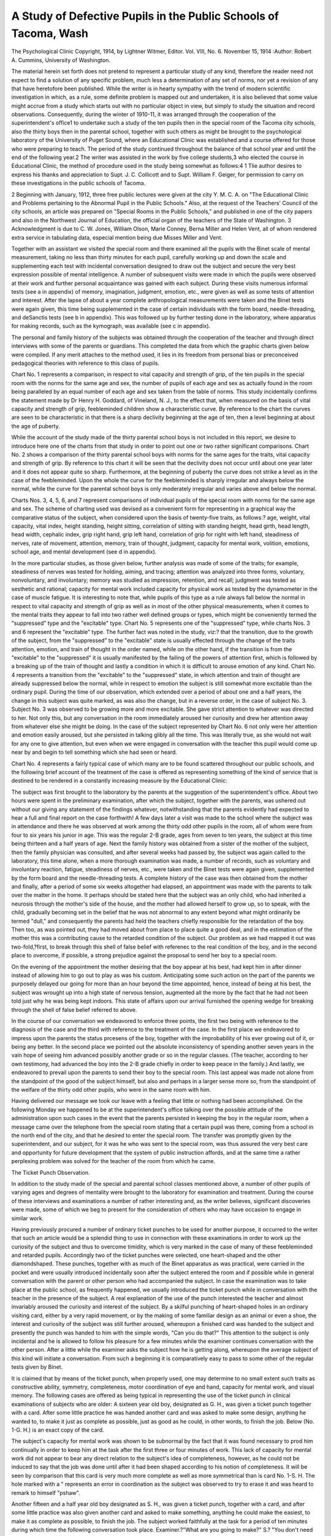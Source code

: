 A Study of Defective Pupils in the Public Schools of Tacoma, Wash
===================================================================

The Psychological Clinic
Copyright, 1914, by Lightner Witmer, Editor.
Vol. VIII, No. 6.
November 15, 1914
:Author:  Robert A. Cummins,
University of Washington.

The material herein set forth does not pretend to represent a
particular study of any kind, therefore the reader need not expect to
find a solution of any specific problem, much less a determination of
any set of norms, nor yet a revision of any that have heretofore been
published. While the writer is in hearty sympathy with the trend
of modern scientific investigation in which, as a rule, some definite
problem is mapped out and undertaken, it is also believed that some
value might accrue from a study which starts out with no particular
object in view, but simply to study the situation and record observations.
Consequently, during the winter of 1910-11, it was arranged
through the cooperation of the superintendent's office1 to undertake
such a study of the ten pupils then in the special room of the Tacoma
city schools, also the thirty boys then in the parental school, together
with such others as might be brought to the psychological laboratory
of the University of Puget Sound, where an Educational Clinic was
established and a course offered for those who were preparing to
teach. The period of the study continued throughout the balance
of that school year and until the end of the following year.2
The writer was assisted in the work by five college students,3
who elected the course in Educational Clinic, the method of procedure used in the study being somewhat as follows:4
1 Tlie author desires to express his thanks and appreciation to Supt. J. C. Collicott and to
Supt. William F. Geiger, for permission to carry on these investigations in the public schools of
Tacoma.

2 Beginning with January, 1912, three free public lectures were given at the city Y. M. C. A.
on "The Educational Clinic and Problems pertaining to the Abnormal Pupil in the Public Schools."
Also, at the request of the Teachers' Council of the city schools, an article was prepared on "Special
Rooms in the Public Schools," and published in one of the city papers and also in the Northwest
Journal of Education, the official organ of the teachers of the State of Washington.
3 Acknowledgment is due to C. W. Jones, William Olson, Marie Conney, Berna Miller and
Helen Vent, all of whom rendered extra service in tabulating data, especial mention being due
Misses Miller and Vent.

Together with an assistant we visited the special room and
there examined all the pupils with the Binet scale of mental measurement, taking no less than thirty minutes for each pupil, carefully
working up and down the scale and supplementing each test with
incidental conversation designed to draw out the subject and secure
the very best expression possible of mental intelligence. A number
of subsequent visits were made in which the pupils were observed
at their work and further personal acquaintance was gained with
each subject. During these visits numerous informal tests (see a
in appendix) of memory, imagination, judgment, emotion, etc.,
were given as well as some tests of attention and interest.
After the lapse of about a year complete anthropological measurements were taken and the Binet tests were again given, this time
being supplemented in the case of certain individuals with the form
board, needle-threading, and deSanctis tests (see b in appendix).
This was followed up by further testing done in the laboratory,
where apparatus for making records, such as the kymograph, was
available (see c in appendix).

The personal and family history of the subjects was obtained
through the cooperation of the teacher and through direct interviews
with some of the parents or guardians. This completed the data
from which the graphic charts given below were compiled. If any
merit attaches to the method used, it lies in its freedom from personal
bias or preconceived pedagogical theories with reference to this class
of pupils.

Chart No. 1 represents a comparison, in respect to vital capacity
and strength of grip, of the ten pupils in the special room with the
norms for the same age and sex, the number of pupils of each age and
sex as actually found in the room being paralleled by an equal number
of each age and sex taken from the table of norms. This study
incidentally confirms the statement made by Dr Henry H. Goddard,
of Vineland, N. J., to the effect that, when measured on the basis
of vital capacity and strength of grip, feebleminded children show a
characteristic curve. By reference to the chart the curves are seen to
be characteristic in that there is a sharp declivity beginning at the
age of ten, then a level beginning at about the age of puberty.

While the account of the study made of the thirty parental
school boys is not included in this report, we desire to introduce here
one of the charts from that study in order to point out one or two
rather significant comparisons. Chart No. 2 shows a comparison of
the thirty parental school boys with norms for the same ages for the
traits, vital capacity and strength of grip. By reference to this chart
it will be seen that the declivity does not occur until about one year
later and it does not appear quite so sharp. Furthermore, at the
beginning of puberty the curve does not strike a level as in the case
of the feebleminded. Upon the whole the curve for the feebleminded is sharply irregular and always below the normal, while the
curve for the parental school boys is only moderately irregular and
varies above and below the normal.

Charts Nos. 3, 4, 5, 6, and 7 represent comparisons of individual
pupils of the special room with norms for the same age and sex.
The scheme of charting used was devised as a convenient form for
representing in a graphical way the comparative status of the subject,
when considered upon the basis of twenty-five traits, as follows:?
age, weight, vital capacity, vital index, height standing, height
sitting, correlation of sitting with standing height, head girth, head
length, head width, cephalic index, grip right hand, grip left hand,
correlation of grip for right with left hand, steadiness of nerves, rate
of movement, attention, memory, train of thought, judgment,
capacity for mental work, volition, emotions, school age, and mental
development (see d in appendix).

In the more particular studies, as those given below, further
analysis was made of some of the traits; for example, steadiness of
nerves was tested for holding, aiming, and tracing; attention was
analyzed into three forms, voluntary, nonvoluntary, and involuntary; memory was studied as impression, retention, and recall;
judgment was tested as sesthetic and rational; capacity for mental
work included capacity for physical work as tested by the dynamometer in the case of muscle fatigue.
It is interesting to note that, while pupils of this type as a rule
always fall below the normal in respect to vital capacity and strength
of grip as well as in most of the other physical measurements, when it
comes to the mental traits they appear to fall into two rather well
defined groups or types, which might be conveniently termed the
"suppressed" type and the "excitable" type. Chart No. 5 represents
one of the "suppressed" type, while charts Nos. 3 and 6 represent
the "excitable" type. The further fact was noted in the study, viz:?
that the transition, due to the growth of the subject, from the "suppressed" to the "excitable" state is usually effected through the
change of the traits attention, emotion, and train of thought in the order
named, while on the other hand, if the transition is from the "excitable" to the "suppressed" it is usually manifested by the failing of
the powers of attention first, which is followed by a breaking up of the
train of thought and lastly a condition in which it is difficult to arouse
emotion of any kind. Chart No. 4 represents a transition from the
"excitable" to the "suppressed" state, in which attention and train
of thought are already suppressed below the normal, while in respect
to emotion the subject is still somewhat more excitable than the
ordinary pupil. During the time of our observation, which extended
over a period of about one and a half years, the change in this subject
was quite marked, as was also the change, but in a reverse order, in
the case of subject No. 3. Subject No. 3 was observed to be growing
more and more excitable. She gave strict attention to whatever was
directed to her. Not only this, but any conversation in the room
immediately aroused her curiosity and drew her attention away from
whatever else she might be doing. In the case of the subject represented by Chart No. 6 not only were her attention and emotion
easily aroused, but she persisted in talking glibly all the time.
This was literally true, as she would not wait for any one to give
attention, but even when we were engaged in conversation with the
teacher this pupil would come up near by and begin to tell something
which she had seen or heard.

Chart No. 4 represents a fairly typical case of which many
are to be found scattered throughout our public schools, and the
following brief account of the treatment of the case is offered as
representing something of the kind of service that is destined to be
rendered in a constantly increasing measure by the Educational
Clinic:

The subject was first brought to the laboratory by the parents
at the suggestion of the superintendent's office. About two hours
were spent in the preliminary examination, after which the subject,
together with the parents, was ushered out without our giving any
statement of the findings whatever, notwithstanding that the parents
evidently had expected to hear a full and final report on the case
forthwith! A few days later a visit was made to the school where
the subject was in attendance and there he was observed at work
among the thirty odd other pupils in the room, all of whom were
from four to six years his junior in age. This was the regular 2-B
grade, ages from seven to ten years, the subject at this time being
thirteen and a half years of age. Next the family history was obtained
from a sister of the mother of the subject, then the family physician
was consulted, and after several weeks had passed by, the subject
was again called to the laboratory, this time alone, when a more thorough examination was made, a number of records, such as voluntary
and involuntary reaction, fatigue, steadiness of nerves, etc., were
taken and the Binet tests were again given, supplemented by the
form board and the needle-threading tests. A complete history of
the case was then obtained from the mother and finally, after a
period of some six weeks altogether had elapsed, an appointment was
made with the parents to talk over the matter in the home. It
perhaps should be stated here that the subject was an only child, who
had inherited a neurosis through the mother's side of the house, and
the mother had allowed herself to grow up, so to speak, with the
child, gradually becoming set in the belief that he was not abnormal
to any extent beyond what might ordinarily be termed "dull," and
consequently the parents had held the teachers chiefly responsible
for the retardation of the boy. Then too, as was pointed out, they
had moved about from place to place quite a good deal, and in the
estimation of the mother this was a contributing cause to the retarded
condition of the subject. Our problem as we had mapped it out was
two-fold,?first, to break through this shell of false belief with referenec
to the real condition of the boy, and in the second place to overcome,
if possible, a strong prejudice against the proposal to send her boy
to a special room.

On the evening of the appointment the mother desiring that the
boy appear at his best, had kept him in after dinner instead of
allowing him to go out to play as was his custom. Anticipating
some such action on the part of the parents we purposely delayed
our going for more than an hour beyond the time appointed, hence,
instead of being at his best, the subject was wrought up into a high
state of nervous tension, augmented all the more by the fact that he
had not been told just why he was being kept indoors. This state
of affairs upon our arrival furnished the opening wedge for breaking
through the shell of false belief referred to above.

In the course of our conversation we endeavored to enforce three
points, the first two being with reference to the diagnosis of the case
and the third with reference to the treatment of the case. In the first
place we endeavored to impress upon the parents the status prcesens
of the boy, together with the improbability of his ever growing out
of it, or being any better. In the second place we pointed out the
absolute inconsistency of spending another seven years in the vain
hope of seeing him advanced possibly another grade or so in the
regular classes. (The teacher, according to her own testimony, had
advanced the boy into the 2-B grade chiefly in order to keep peace in
the family.) And lastly, we endeavored to prevail upon the parents
to send their boy to the special room. This last appeal was made not
alone from the standpoint of the good of the subject himself, but
also and perhaps in a larger sense more so, from the standpoint of
the welfare of the thirty odd other pupils, who were in the same room
with him.

Having delivered our message we took our leave with a feeling
that little or nothing had been accomplished. On the following
Monday we happened to be at the superintendent's office talking
over the possible attitude of the administration upon such cases in
the event that the parents persisted in keeping the boy in the
regular room, when a message came over the telephone from the
special room stating that a certain pupil was there, coming from a
school in the north end of the city, and that he desired to enter the
special room. The transfer was promptly given by the superintendent, and our subject, for it was he who was sent to the special room,
was thus assured the very best care and opportunity for future
development that the system of public instruction affords, and at
the same time a rather perplexing problem was solved for the teacher
of the room from which he came.

The Ticket Punch Observation.

In addition to the study made of the special and parental school
classes mentioned above, a number of other pupils of varying ages
and degrees of mentality were brought to the laboratory for examination and treatment. During the course of these interviews and
examinations a number of rather interesting and, as the writer
believes, significant discoveries were made, some of which we beg
to present for the consideration of others who may have occasion to
engage in similar work.

Having previously procured a number of ordinary ticket punches
to be used for another purpose, it occurred to the writer that such an
article would be a splendid thing to use in connection with these
examinations in order to work up the curiosity of the subject and thus
to overcome timidity, which is very marked in the case of many of
these feebleminded and retarded pupils. Accordingly two of the
ticket punches were selected, one heart-shaped and the other diamondshaped. These punches, together with as much of the Binet apparatus as was practical, were carried in the pocket and were usually
introduced incidentally soon after the subject entered the room and
if possible while in general conversation with the parent or other
person who had accompanied the subject. In case the examination
was to take place at the public school, as frequently happened, we
usually introduced the ticket punch while in conversation with the
teacher in the presence of the subject. A real explanation of the
use of the punch interested the teacher and almost invariably aroused
the curiosity and interest of the subject. By a skilful punching of
heart-shaped holes in an ordinary visiting card, either by a very rapid
movement, or by the making of some familiar design as an animal or
even a shoe, the interest and curiosity of the subject was still further
aroused, whereupon a finished card was handed to the subject and
presently the punch was handed to him with the simple words, "Can
you do that?" This attention to the subject is only incidental and
he is allowed to follow his pleasure for a few minutes while the
examiner continues conversation with the other person. After a
little while the examiner asks the subject how he is getting along,
whereupon the average subject of this kind will initiate a conversation. From such a beginning it is comparatively easy to pass to
some other of the regular tests given by Binet.

It is claimed that by means of the ticket punch, when properly
used, one may determine to no small extent such traits as constructive ability, symmetry, completeness, motor coordination of eye
and hand, capacity for mental work, and visual memory. The
following cases are offered as being typical in representing the use
of the ticket punch in clinical examinations of subjects who are older:
A sixteen year old boy, designated as G. H., was given a ticket
punch together with a card. After some little practice he was handed
another card and was asked to make some design, anything he
wanted to, to make it just as complete as possible, just as good as he
could, in other words, to finish the job. Below (No. 1-G. H.) is an
exact copy of the card.

The subject's capacity for mental work was shown to be subnormal by the fact that it was found necessary to prod him continually in order to keep him at the task after the first three or four
minutes of work. This lack of capacity for mental work did not
appear to bear any direct relation to the subject's idea of completeness, however, as he could not be induced to say that the job was
done until after it had been shaped according to his notion of completeness. It will be seen by comparison that this card is very much
more complete as well as more symmetrical than is card No. 1-S. H.
The hole marked with a " represents an error in coordination
as the subject was observed to try to erase it and was heard to remark
to himself "pshaw".

Another fifteen and a half year old boy designated as S. H., was
given a ticket punch, together with a card, and after some little
practice was also given another card and asked to make something,
anything he could make the easiest, to make it as complete as possible,
to finish the job. The subject worked faithfully at the task for a
period of ten minutes during which time the following conversation
took place. Examiner.?"What are you going to make?" S.?
"You don't need to know." E. (Always after a long pause).?
"What are you making?" S.?"You'll see when I get through."
E.?"What are you making, a house?" S.?"You'll see when I am
through." E. (Purposely repeating the same question).?"What
are you making, a house? " S.?" You'll find out when I get through."
E. (After longer pause).?"Are you through?" S.?"You'll see
when I am through." E.?"What are you making, a ticket?"
S. (Rather sharply).?"You'll know, I told you, when I'm through."
E. (When S. had ceased to work).?"Are you through?" S.?"Yes,
I'm through." E. (Taking the card).?"What is it?" S. (After
short pause, smiling).?"Why that's a ticket." (Note that the examiner made two suggestions, the latter being effective.)
Above (No. 1-S. H.) is an exact copy of the card as finished by the
subject. The examiner then proceeded to punch the design of a shoe
sole, or track, and after some comments upon it the subject was asked
to make one like it. He was given another card, but incidentally the
one which the examiner had prepared was hidden from view so that
the subject was thrown upon his visual memory. No. 2-S. H. is an exact copy of the second card as finished by the subject. From these
three examples it may be seen that subject S. H. possesses a greater
capacity for mental work, but at the same time is much less highly
developed in point of symmetry and the sense of completeness than is
subject G. H.

We append also the complete charts for these two subjects,
together with a copy of the preliminary report which was given in the
case of S. H. Similar charts and reports were made out for all those
brought to the laboratory, a copy of each being sent to the parents
or guardian, to the superintendent's office, and to the teacher in
case the child was in attendance at the public schools.

Appendix.

Report of preliminary examination of subject, S. H., aged fifteen
and one-half years, of the city of Tacoma, Washington, examined at
the laboratory of the Educational Clinic, of the University of
Puget Sound, on October 28, 1912.
Physiological age.?Fifteen and one-half years.
Pedagogical age.?One year.
Degree of mental development.?That of an eight and one-half
year old child.

Anamnesis of family. On the father's side, the father was
killed in the army, the mother died at about 76. One brother and
one sister. On the mother's side, both parents died at about 69.
Three brothers and one sister living, one sister having died at
the age of 35. Subject has one sister living, aged ten years, and one
sister who died at the age of four years with spinal meningitis, probably caused from measles and and lack of nourishment.
Personal history.?Subject is the eldest of three children (see
above), was of normal size at birth. Conditions at time of parturition
were normal excepting that delivery was unusually laborious. No
irregularities were observed until at the age of about six weeks when
the subject suffered from a fall which affected his head causing considerable swelling. Subject has never attended school very much,
hence has not attained much in the way of pedagogical learning.
Has always manifested a halting nervous tendency in his effort to
talk, being delayed more than three years beyond the normal time
when a child should ordinarily learn to talk.

Anamnesis of the case.?From the time intelligence began to
manifest itself marked tendencies of inability have been observed,
chiefly with reference to learning to talk, which no doubt caused a
delay of all the mental processes. In general the case appears to be
one of gradual lagging behind in point of mental development, while
in point of physiological development the subject has gone beyond
the normal person of the same age.

Status prcesens.?The examination shows the subject to be
above the normal for one of his age in respect to weight and vital
capacity, height both standing and sitting, with the greatest irregularity in the case of sitting height. In point of head measurement, the
girth is super, while the length and width are both subnormal. As
tested by the Binet scale of measurement the subject has the mental
development of an eight and one-half year old child, which would
put him in the class commonly designated as morons. In respect to
steadiness of nerves, the subject appears to be above the normal.
In respect to attention, the large majority of his actions fall under
the head of non-voluntary attention. As is usually found to be the
case with subjects of this class the aesthetic judgment is much more
highly developed than is the rational judgment. The subject is
designated as one of the ''suppressed" type, requiring in practice
that all his activities be constantly prodded in order to keep him at
his work.

(a) Informal tests employed. For memory.?Examiner exhibits
some piece of apparatus, as for example, set of wooden cubes, and
asks subject whether or not he has seen them before. E. asks S.
when he last visited the room. E. exhibits pictures or photographs
and asks S. whether he recognizes them. E. exhibits piece of gum
or candy and offers to give it to S. if he will say from memory a certain sentence. (E. makes up sentence, concerning the candy, very
much longer than test sentences for one of S.'s age).
For imagination.?E. makes up imaginative story of what he
saw on the way and asks S. to do likewise. (S. No. 3 would invariably
make up fanciful stories.) E. exhibits some of the standard ink
blots and asks S. what they look like. E. asks two of the subjects
to dramatize "The Hare and the Tortoise," or "Jack and Jill." E.
tests for various kinds of imagery, as visual, auditory, gustatory,
motor, tactile, etc.

For judgment.?E. says to S., "Suppose the house should get on
fire what could we do?" E. exhibits some article, say a book, and
asks S. to tear off from a large sheet a piece of wrapping paper big
enough to wrap the book. E. places a thin board on two supports
and asks S. whether he thinks the board strong enough to hold up
E. E. exhibits a Chinese doll and an American doll and asks S.
which is the prettier. (In our experience we have found that the
average feebleminded child is more or less confused by the use of
the comparatives).

For emotions.?E. relates pathetic story to teacher in presence of
S. E. displays American flag and relates war stories. E. sharply
reproves S. without cause. E. reflects upon the honesty of some
relative of S.

For attention.?E. introduces the game of "Simon says thumbs
up." E. displays picture card with pasteboard form pictures of
various things, as bird, dog, doll, gun, watch, boy, pony, automobile,
etc.
For interest.?The last-named test was also used as a means of
determining the native interest of the" subject.
(b) The form board, needle-threading, and deSanctis tests.?The
form board used was the one designed and used by Dr Henry H.
Goddard. In our work in Tacoma we found this an excellent means
of determining the general state of nervous control, the sense of
completeness (see in this connection our description of the ticket
punch observation), capacity for mental work, and other like traits.
The needle-threading test was also devised by Goddard and was
used by the writer to test capacity for mental work, steadiness of
nerves, as well as degree of attention.

The deSanctis test is described in Whipple's "Manual of Physical
and Mental Tests." The large card containing geometrical figures
was used alone to test degree of attention, being similar in principle
to the "cancellation tests."

(c) The kymograph was used for making records of tapping;
steadiness of nerves, holding; muscle fatigue, gripping; reaction time,
sight and sound; attention, shifting.

(d) Complete chart.?Age?taken in years and half years.
Weight?taken in kilograms. Vital capacity?taken in cubic
centimeters, wet spirometer being used. Vital index?ratio of
weight in kg. to vital capacity in cc. Height standing and sitting
measured in centimeters. Correlation?taken in percentiles. Head
girth, length and width taken in metric measurements with anthropometric tape and head calipers. Cephalic index?the percentage
of the length which the width represents. Grip right and left hand?
taken with Smedley dynamometer. Correlation?the percentage of the
right hand strength which the left represents. Steadiness of nerves?
measured with steadiness tester, and sometimes, in case of older
subjects, by aiming. Rate of movement?measured by tapping.
Attention?in case of younger and all badly defective subjects, determined by use of deSanctis geometrical chart. In case of older
and less badly defective subjects, determined by cancellation tests.
Memory?rote memory and logical memory were tested by use of
digits and sentences, and meaningful prose selections. Impressibility
was tested by giving subject a piece of memory stuff to learn. Retention was tested by reference to previous experiences of subject.
Recall was tested by requiring subject to reproduce previously learned
material. Train of thought?tested by number of words subject
could say in given time, say five minutes. Also as to regularity by a
study of the list of words given by subject in free association. Whether
based upon ideation or sensation, by observing subject when producing list of words and comparing list with objects in room, Judg168 THE PSYCHOLOGICAL CLINIC.
ment?tested by Binet's set of pictures for aesthetic judgment, and
for rational judgment, by problems of situation requiring "what to
do" solutions (see under a above). Capacity for mental work?
in case of younger and badly defective subjects the form board and
the de Sanctis geometrical chart were used, while in the case of older
and less defective subjects, the juxtaposed triangle test and the ticket
punch test were used. A very simple yet rather effective test was to
require subjects to cut all the leaves in a new book. (This has the
advantage of being a real problem, and when introduced incidentally,
has been found a splendid test of capacity for mental work even for
normal adults.) Volition?for this determination we depended
chiefly upon the information received from the teacher and from the
parents. (For example in the case of a certain subject the mother
stated, "Ever since he was old enough to walk and talk it seemed to
upset his temper every time I asked him to do anything, especially
if he happened to be occupied at something else at the time." This
would seem to be pretty conclusive proof of a case of precipitate will.
Again, in the case of another subject we found it impossible, even
after repeated visits to the room, to induce her to blow in the wet
spirometer. As a last resort all the pupils in the room were lined
up, with the above-mentioned subject last in the line, and required
to pass by the "machine" and to "give it a big blow." Our subject
would not even then. Finally the subject was placed in the middle
of the line and in that way was half induced, half coerced, to consent
to the treatment This would seem to indicate rather clearly a case
of obstructed will, and especially since the same was found to be true
with reference to practically all of her work.) Emotions?in the
case of younger and badly defective subjects, the tests described
under a above were used, while in the case of older and less defective
subjects measurements were taken by means of a galvanometer
connected in a circuit of two dry batteries with the subject. Considerable experimenting was done with this test in order to reduce
to a minimum the irregular physical contact with the electrodes.
A form of brass electrode was devised which came in contact with
the hand diagonally across the palm, the shape of the electrode
being almost round with rather deep grooves cut crosswise on the top
side. It was observed with the use of this form of electrode that,
when on account of emotion the subject would move different parts
of the body, the contact with the electrodes remained so nearly
uniform as not seriously to affect the current by increased or decreased
pressure area as was the case with the flat electrodes. The subject
being thus placed in the circuit a series of varying stimulations were
applied, such as the recitation of poetry of different sentiments, as
Dickens' "Christmas Carol," the selection entitled "Rienzi to the
Romans," "An Order for my Mother's Picture," or one of Riley's
poems; arousing the emotion of apprehension or fear by the skilful
relating of exciting adventures; the singing of college songs accompanied by piano in an adjoining room without announcement; sharp
rebuke in presence of others (this usually aroused the emotion of
anger). A strange unexpected noise in the room, as a shrill whistle,
the dropping of a heavy weight, or the sudden rushing of some one
into the room usually affected the most composed subjects, immediately after which the needle on the galvanometer would show a
deflection of from two to four degrees above the "rest" reading.
School age?computed on the basis of the findings of Ayres, i.e.
that the average pupil completes the eight grades in about ten years.
For example, a normal or average pupil at the age of seven would have
a school age of one minus, a pupil at the age of eleven would have
a school age of just four, etc., whereas some subjects at the age of
eleven were found to have a school age of only two, and two of the
subjects in the special room at the age of sixteen were found to have
a school age of less than two years. Mental development?this
trait was determined by the application of the Binet scale of measurement for mental intelligence.1
1 The original charts representing these and other studies of individual differences are now
in the exhibition room of the School of Education of the University of Washington. They were
made on a good grade of window shade material 30 by 40 inches, with three heavy leather eyelets placed on the top edge of each chart. Open and shut metal rings about 2 inches in diameter
were placed in these eyelets, thus holding together as many charts as might be desired for any
particular occasion. In using the charts for illustrating the lectures which were given, they could
be conveniently turned back over an easel, or by dispensing with the rings and providing three
metal pins about 4 inches long placed at the proper distance apart on the wall or on a cross piece
fastened to the top of the easel, the charts could be all hung on the pins and removed one at a
time during the course of the lecture. There are more than twenty of the charts altogether,
including the author's illustration of Professor Thorndike's statement?"If the scale of measurement is made fine enough no two persons are alike in any trait." There is also in the collection
a complete compilation, in so far as data were obtainable at the time, of all the norms for physical
traits of boys and girls.

This compilation included the harmonizing of the tables by figuring them all out in terms
of the metric system, and calculating the half years in cases where this had not been done by
the author from whom the norms were taken. These norms were thus compiled, harmonized,
and filled in for both boys and girls from the age of six to eighteen years. This piece of work
was done by Miss Vent in connection with a second course in Educational Clinical Work, and
was found most convenient as a working tool in the making of comparative charts.
